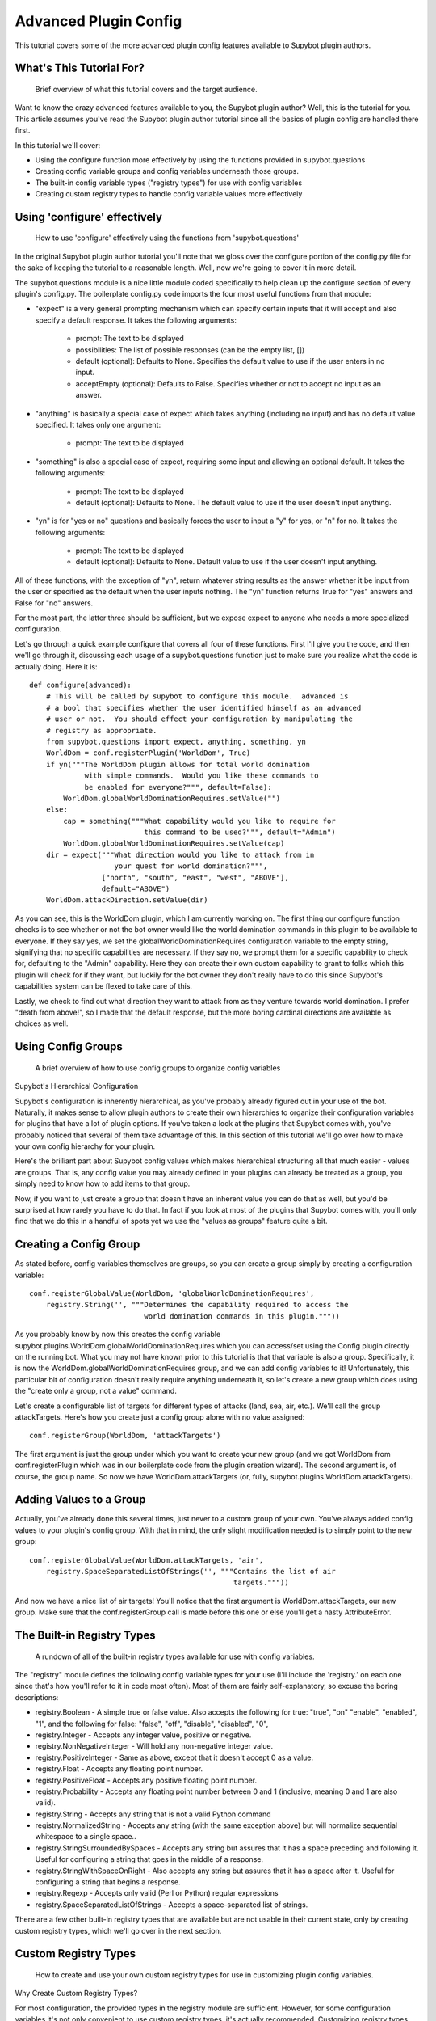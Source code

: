 **********************
Advanced Plugin Config
**********************
This tutorial covers some of the more advanced plugin config features available
to Supybot plugin authors.

What's This Tutorial For?
=========================
  Brief overview of what this tutorial covers and the target audience.

Want to know the crazy advanced features available to you, the Supybot plugin
author? Well, this is the tutorial for you. This article assumes you've read
the Supybot plugin author tutorial since all the basics of plugin config are
handled there first.

In this tutorial we'll cover:

* Using the configure function more effectively by using the functions
  provided in supybot.questions
* Creating config variable groups and config variables underneath those
  groups.
* The built-in config variable types ("registry types") for use with config
  variables
* Creating custom registry types to handle config variable values more
  effectively

Using 'configure' effectively
=============================
  How to use 'configure' effectively using the functions from
  'supybot.questions'

In the original Supybot plugin author tutorial you'll note that we gloss over
the configure portion of the config.py file for the sake of keeping the
tutorial to a reasonable length. Well, now we're going to cover it in more
detail.

The supybot.questions module is a nice little module coded specifically to help
clean up the configure section of every plugin's config.py. The boilerplate
config.py code imports the four most useful functions from that module:

* "expect" is a very general prompting mechanism which can specify certain
  inputs that it will accept and also specify a default response. It takes
  the following arguments:

    * prompt: The text to be displayed
    * possibilities: The list of possible responses (can be the empty
      list, [])
    * default (optional): Defaults to None. Specifies the default value
      to use if the user enters in no input.
    * acceptEmpty (optional): Defaults to False. Specifies whether or not
      to accept no input as an answer.

* "anything" is basically a special case of expect which takes anything
  (including no input) and has no default value specified. It takes only
  one argument:

    * prompt: The text to be displayed

* "something" is also a special case of expect, requiring some input and
  allowing an optional default. It takes the following arguments:

    * prompt: The text to be displayed
    * default (optional): Defaults to None. The default value to use if
      the user doesn't input anything.

* "yn" is for "yes or no" questions and basically forces the user to input
  a "y" for yes, or "n" for no. It takes the following arguments:

    * prompt: The text to be displayed
    * default (optional): Defaults to None. Default value to use if the
      user doesn't input anything.

All of these functions, with the exception of "yn", return whatever string
results as the answer whether it be input from the user or specified as the
default when the user inputs nothing. The "yn" function returns True for "yes"
answers and False for "no" answers.

For the most part, the latter three should be sufficient, but we expose expect
to anyone who needs a more specialized configuration.

Let's go through a quick example configure that covers all four of these
functions. First I'll give you the code, and then we'll go through it,
discussing each usage of a supybot.questions function just to make sure you
realize what the code is actually doing. Here it is::

  def configure(advanced):
      # This will be called by supybot to configure this module.  advanced is
      # a bool that specifies whether the user identified himself as an advanced
      # user or not.  You should effect your configuration by manipulating the
      # registry as appropriate.
      from supybot.questions import expect, anything, something, yn
      WorldDom = conf.registerPlugin('WorldDom', True)
      if yn("""The WorldDom plugin allows for total world domination
               with simple commands.  Would you like these commands to
               be enabled for everyone?""", default=False):
          WorldDom.globalWorldDominationRequires.setValue("")
      else:
          cap = something("""What capability would you like to require for
                             this command to be used?""", default="Admin")
          WorldDom.globalWorldDominationRequires.setValue(cap)
      dir = expect("""What direction would you like to attack from in
                      your quest for world domination?""",
                   ["north", "south", "east", "west", "ABOVE"],
                   default="ABOVE")
      WorldDom.attackDirection.setValue(dir)

As you can see, this is the WorldDom plugin, which I am currently working on.
The first thing our configure function checks is to see whether or not the bot
owner would like the world domination commands in this plugin to be available
to everyone. If they say yes, we set the globalWorldDominationRequires
configuration variable to the empty string, signifying that no specific
capabilities are necessary. If they say no, we prompt them for a specific
capability to check for, defaulting to the "Admin" capability. Here they can
create their own custom capability to grant to folks which this plugin will
check for if they want, but luckily for the bot owner they don't really have to
do this since Supybot's capabilities system can be flexed to take care of this.

Lastly, we check to find out what direction they want to attack from as they
venture towards world domination. I prefer "death from above!", so I made that
the default response, but the more boring cardinal directions are available as
choices as well.

Using Config Groups
===================
  A brief overview of how to use config groups to organize config variables

Supybot's Hierarchical Configuration

Supybot's configuration is inherently hierarchical, as you've probably already
figured out in your use of the bot. Naturally, it makes sense to allow plugin
authors to create their own hierarchies to organize their configuration
variables for plugins that have a lot of plugin options. If you've taken a look
at the plugins that Supybot comes with, you've probably noticed that several of
them take advantage of this. In this section of this tutorial we'll go over how
to make your own config hierarchy for your plugin.

Here's the brilliant part about Supybot config values which makes hierarchical
structuring all that much easier - values are groups. That is, any config value
you may already defined in your plugins can already be treated as a group, you
simply need to know how to add items to that group.

Now, if you want to just create a group that doesn't have an inherent value you
can do that as well, but you'd be surprised at how rarely you have to do that.
In fact if you look at most of the plugins that Supybot comes with, you'll only
find that we do this in a handful of spots yet we use the "values as groups"
feature quite a bit.

Creating a Config Group
=======================

As stated before, config variables themselves are groups, so you can create a
group simply by creating a configuration variable::

    conf.registerGlobalValue(WorldDom, 'globalWorldDominationRequires',
        registry.String('', """Determines the capability required to access the
                               world domination commands in this plugin."""))

As you probably know by now this creates the config variable
supybot.plugins.WorldDom.globalWorldDominationRequires which you can access/set
using the Config plugin directly on the running bot. What you may not have
known prior to this tutorial is that that variable is also a group.
Specifically, it is now the WorldDom.globalWorldDominationRequires group, and
we can add config variables to it! Unfortunately, this particular bit of
configuration doesn't really require anything underneath it, so let's create a
new group which does using the "create only a group, not a value" command.

Let's create a configurable list of targets for different types of attacks
(land, sea, air, etc.). We'll call the group attackTargets. Here's how you
create just a config group alone with no value assigned::

    conf.registerGroup(WorldDom, 'attackTargets')

The first argument is just the group under which you want to create your new
group (and we got WorldDom from conf.registerPlugin which was in our
boilerplate code from the plugin creation wizard). The second argument is, of
course, the group name. So now we have WorldDom.attackTargets (or, fully,
supybot.plugins.WorldDom.attackTargets).

Adding Values to a Group
========================

Actually, you've already done this several times, just never to a custom group
of your own. You've always added config values to your plugin's config group.
With that in mind, the only slight modification needed is to simply point to
the new group::

    conf.registerGlobalValue(WorldDom.attackTargets, 'air',
        registry.SpaceSeparatedListOfStrings('', """Contains the list of air
                                                    targets."""))

And now we have a nice list of air targets! You'll notice that the first
argument is WorldDom.attackTargets, our new group. Make sure that the
conf.registerGroup call is made before this one or else you'll get a nasty
AttributeError.

The Built-in Registry Types
===========================
  A rundown of all of the built-in registry types available for use with config
  variables.

The "registry" module defines the following config variable types for your use
(I'll include the 'registry.' on each one since that's how you'll refer to it in
code most often). Most of them are fairly self-explanatory, so excuse the
boring descriptions:

* registry.Boolean - A simple true or false value. Also accepts the
  following for true: "true", "on" "enable", "enabled", "1", and the
  following for false: "false", "off", "disable", "disabled", "0",

* registry.Integer - Accepts any integer value, positive or negative.

* registry.NonNegativeInteger - Will hold any non-negative integer value.

* registry.PositiveInteger - Same as above, except that it doesn't accept 0
  as a value.

* registry.Float - Accepts any floating point number.

* registry.PositiveFloat - Accepts any positive floating point number.

* registry.Probability - Accepts any floating point number between 0 and 1
  (inclusive, meaning 0 and 1 are also valid).

* registry.String - Accepts any string that is not a valid Python command

* registry.NormalizedString - Accepts any string (with the same exception
  above) but will normalize sequential whitespace to a single space..

* registry.StringSurroundedBySpaces - Accepts any string but assures that
  it has a space preceding and following it. Useful for configuring a
  string that goes in the middle of a response.

* registry.StringWithSpaceOnRight - Also accepts any string but assures
  that it has a space after it. Useful for configuring a string that
  begins a response.

* registry.Regexp - Accepts only valid (Perl or Python) regular expressions

* registry.SpaceSeparatedListOfStrings - Accepts a space-separated list of
  strings.

There are a few other built-in registry types that are available but are not
usable in their current state, only by creating custom registry types, which
we'll go over in the next section.

Custom Registry Types
=====================
  How to create and use your own custom registry types for use in customizing
  plugin config variables.

Why Create Custom Registry Types?

For most configuration, the provided types in the registry module are
sufficient. However, for some configuration variables it's not only convenient
to use custom registry types, it's actually recommended. Customizing registry
types allows for tighter restrictions on the values that get set and for
greater error-checking than is possible with the provided types.

What Defines a Registry Type?

First and foremost, it needs to subclass one of the existing registry types
from the registry module, whether it be one of the ones in the previous section
or one of the other classes in registry specifically designed to be subclassed.

Also it defines a number of other nice things: a custom error message for your
type, customized value-setting (transforming the data you get into something
else if wanted), etc.

Creating Your First Custom Registry Type

As stated above, priority number one is that you subclass one of the types in
the registry module. Basically, you just subclass one of those and then
customize whatever you want. Then you can use it all you want in your own
plugins. We'll do a quick example to demonstrate.

We already have registry.Integer and registry.PositiveInteger, but let's say we
want to accept only negative integers. We can create our own NegativeInteger
registry type like so::

    class NegativeInteger(registry.Integer):
        """Value must be a negative integer."""
        def setValue(self, v):
            if v >= 0:
                self.error()
            registry.Integer.setValue(self, v)

All we need to do is define a new error message for our custom registry type
(specified by the docstring for the class), and customize the setValue
function. Note that all you have to do when you want to signify that you've
gotten an invalid value is to call self.error(). Finally, we call the parent
class's setValue to actually set the value.

What Else Can I Customize?

Well, the error string and the setValue function are the most useful things
that are available for customization, but there are other things. For examples,
look at the actual built-in registry types defined in registry.py (in the src
directory distributed with the bot).

What Subclasses Can I Use?

Chances are one of the built-in types in the previous section will be
sufficient, but there are a few others of note which deserve mention:

* registry.Value - Provides all the core functionality of registry types
  (including acting as a group for other config variables to reside
  underneath), but nothing more.

* registry.OnlySomeStrings - Allows you to specify only a certain set of
  strings as valid values. Simply override validStrings in the inheriting
  class and you're ready to go.

* registry.SeparatedListOf - The generic class which is the parent class to
  registry.SpaceSeparatedListOfStrings. Allows you to customize four
  things: the type of sequence it is (list, set, tuple, etc.), what each
  item must be (String, Boolean, etc.), what separates each item in the
  sequence (using custom splitter/joiner functions), and whether or not
  the sequence is to be sorted.  Look at the definitions of
  registry.SpaceSeparatedListOfStrings and
  registry.CommaSeparatedListOfStrings at the bottom of registry.py for
  more information. Also, there will be an example using this in the
  section below.

Using My Custom Registry Type

Using your new registry type is relatively straightforward. Instead of using
whatever registry built-in you might have used before, now use your own custom
class. Let's say we define a registry type to handle a comma-separated list of
probabilities::

    class CommaSeparatedListOfProbabilities(registry.SeparatedListOf):
        Value = registry.Probability
        def splitter(self, s):
            return re.split(r'\s*,\s*', s)
        joiner = ', '.join

Now, to use that type we simply have to specify it whenever we create a config
variable using it::

    conf.registerGlobalValue(SomePlugin, 'someConfVar',
        CommaSeparatedListOfProbabilities('0.0, 1.0', """Holds the list of
        probabilities for whatever."""))

Note that we initialize it just the same as we do any other registry type, with
two arguments: the default value, and then the description of the config
variable.


